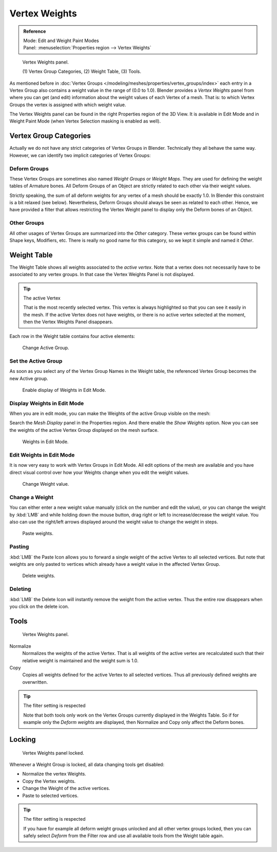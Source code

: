 
**************
Vertex Weights
**************

.. admonition:: Reference
   :class: refbox

   | Mode:     Edit and Weight Paint Modes
   | Panel:    :menuselection:`Properties region --> Vertex Weights`

.. figure:: /images/modeling_meshes_properties_vertex-groups_vertex-weights_panel-overview.png
   :width: 260px

   Vertex Weights panel.

   \(1) Vertex Group Categories, (2) Weight Table, (3) Tools.

As mentioned before in :doc:`Vertex Groups </modeling/meshes/properties/vertex_groups/index>`
each entry in a Vertex Group also contains a weight value in the range of (0.0 to 1.0).
Blender provides a *Vertex Weights* panel from where you can get (and edit)
information about the weight values of each Vertex of a mesh.
That is: to which Vertex Groups the vertex is assigned with which weight value.

The Vertex Weights panel can be found in the right Properties region of the 3D View.
It is available in Edit Mode and in Weight Paint Mode
(when Vertex Selection masking is enabled as well).


Vertex Group Categories
=======================

Actually we do not have any strict categories of Vertex Groups in Blender.
Technically they all behave the same way.
However, we can identify two implicit categories of Vertex Groups:


Deform Groups
-------------

These Vertex Groups are sometimes also named *Weight Groups* or *Weight Maps*.
They are used for defining the weight tables of Armature bones.
All Deform Groups of an Object are strictly related to each other via their weight values.

Strictly speaking, the sum of all deform weights for any vertex of a mesh should be exactly 1.0.
In Blender this constraint is a bit relaxed (see below).
Nevertheless, Deform Groups should always be seen as related to each other.
Hence, we have provided a filter that allows restricting the Vertex Weight panel to
display only the Deform bones of an Object.


Other Groups
------------

All other usages of Vertex Groups are summarized into the *Other* category.
These vertex groups can be found within Shape keys, Modifiers, etc.
There is really no good name for this category,
so we kept it simple and named it *Other*.


Weight Table
============

The Weight Table shows all weights associated to the *active vertex*.
Note that a vertex does not necessarily have to be associated to any vertex groups.
In that case the Vertex Weights Panel is not displayed.

.. tip:: The active Vertex

   That is the most recently selected vertex.
   This vertex is always highlighted so that you can see it easily in the mesh.
   If the active Vertex does not have weights, or there is no active vertex selected at the moment,
   then the Vertex Weights Panel disappears.

Each row in the Weight table contains four active elements:

.. figure:: /images/modeling_meshes_properties_vertex-groups_vertex-weights_editor-name.png
   :width: 260px

   Change Active Group.


Set the Active Group
--------------------

As soon as you select any of the Vertex Group Names in the Weight table,
the referenced Vertex Group becomes the new Active group.

.. figure:: /images/modeling_meshes_properties_vertex-groups_vertex-weights_show.png
   :width: 260px

   Enable display of Weights in Edit Mode.


Display Weights in Edit Mode
----------------------------

When you are in edit mode, you can make the Weights of the active Group visible on the mesh:

Search the *Mesh Display* panel in the Properties region.
And there enable the *Show Weights* option.
Now you can see the weights of the active Vertex Group displayed on the mesh surface.

.. figure:: /images/modeling_meshes_properties_vertex-groups_vertex-weights_edit-mode.png
   :width: 260px

   Weights in Edit Mode.


Edit Weights in Edit Mode
-------------------------

It is now very easy to work with Vertex Groups in Edit Mode.
All edit options of the mesh are available and
you have direct visual control over how your Weights change when you edit the weight values.

.. figure:: /images/modeling_meshes_properties_vertex-groups_vertex-weights_editor-weight.png
   :width: 260px

   Change Weight value.


Change a Weight
---------------

You can either enter a new weight value manually (click on the number and edit the value),
or you can change the weight by :kbd:`LMB` and while holding down the mouse button,
drag right or left to increase/decrease the weight value. You also can use the right/left
arrows displayed around the weight value to change the weight in steps.

.. figure:: /images/modeling_meshes_properties_vertex-groups_vertex-weights_editor-paste.png
   :width: 260px

   Paste weights.


Pasting
-------

:kbd:`LMB` the Paste Icon allows you to forward a single weight of the active Vertex to all selected vertices.
But note that weights are only pasted to vertices which already have a weight value in the affected Vertex Group.

.. figure:: /images/modeling_meshes_properties_vertex-groups_vertex-weights_editor-delete.png
   :width: 260px

   Delete weights.


Deleting
--------

:kbd:`LMB` the Delete Icon will instantly remove the weight from the active vertex.
Thus the entire row disappears when you click on the delete icon.


Tools
=====

.. figure:: /images/modeling_meshes_properties_vertex-groups_vertex-weights_editor-functions.png
   :width: 260px

   Vertex Weights panel.

Normalize
   Normalizes the weights of the active Vertex.
   That is all weights of the active vertex are recalculated
   such that their relative weight is maintained and the weight sum is 1.0.
Copy
   Copies all weights defined for the active Vertex to all selected vertices.
   Thus all previously defined weights are overwritten.

.. tip:: The filter setting is respected

   Note that both tools only work on the Vertex Groups currently displayed in the Weights Table.
   So if for example only the *Deform weights* are displayed,
   then Normalize and Copy only affect the Deform bones.


Locking
=======

.. figure:: /images/modeling_meshes_properties_vertex-groups_vertex-weights_editor-locked.png
   :width: 260px

   Vertex Weights panel locked.

Whenever a Weight Group is locked, all data changing tools get disabled:

- Normalize the vertex Weights.
- Copy the Vertex weights.
- Change the Weight of the active vertices.
- Paste to selected vertices.

.. tip:: The filter setting is respected

   If you have for example all deform weight groups unlocked and all other vertex groups locked,
   then you can safely select *Deform* from the Filter row
   and use all available tools from the Weight table again.
